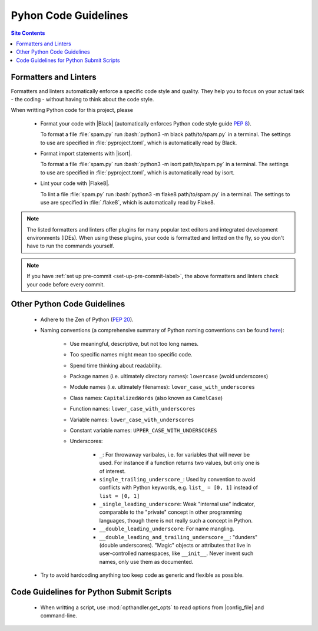 .. _code-guide-py-label:

Pyhon Code Guidelines
=====================

.. contents:: Site Contents
    :depth: 2
    :local:


Formatters and Linters
----------------------

Formatters and linters automatically enforce a specific code style and
quality.  They help you to focus on your actual task - the coding -
without having to think about the code style.

When writting Python code for this project, please

    * Format your code with |Black| (automatically enforces Python code
      style guide :pep:`8`).

      To format a file :file:`spam.py` run
      :bash:`python3 -m black path/to/spam.py` in a terminal.  The
      settings to use are specified in :file:`pyproject.toml`, which is
      automatically read by Black.

    * Format import statements with |isort|.

      To format a file :file:`spam.py` run
      :bash:`python3 -m isort path/to/spam.py` in a terminal.  The
      settings to use are specified in :file:`pyproject.toml`, which is
      automatically read by isort.

    * Lint your code with |Flake8|.

      To lint a file :file:`spam.py` run
      :bash:`python3 -m flake8 path/to/spam.py` in a terminal.  The
      settings to use are specified in :file:`.flake8`, which is
      automatically read by Flake8.

.. note::

    The listed formatters and linters offer plugins for many popular
    text editors and integrated development environments (IDEs).  When
    using these plugins, your code is formatted and lintted on the fly,
    so you don't have to run the commands yourself.

.. note::

    If you have :ref:`set up pre-commit <set-up-pre-commit-label>`, the
    above formatters and linters check your code before every commit.


Other Python Code Guidelines
----------------------------

    * Adhere to the Zen of Python (:pep:`20`).

    * Naming conventions (a comprehensive summary of Python naming
      conventions can be found
      `here <https://github.com/naming-convention/naming-convention-guides/tree/master/python>`_):

        - Use meaningful, descriptive, but not too long names.
        - Too specific names might mean too specific code.
        - Spend time thinking about readability.
        - Package names (i.e. ultimately directory names): ``lowercase``
          (avoid underscores)
        - Module names (i.e. ultimately filenames):
          ``lower_case_with_underscores``
        - Class names: ``CapitalizedWords`` (also known as
          ``CamelCase``)
        - Function names: ``lower_case_with_underscores``
        - Variable names: ``lower_case_with_underscores``
        - Constant variable names: ``UPPER_CASE_WITH_UNDERSCORES``
        - Underscores:

            + ``_``: For throwaway varibales, i.e. for variables that
              will never be used.  For instance if a function returns
              two values, but only one is of interest.
            + ``single_trailing_underscore_``: Used by convention to
              avoid conflicts with Python keywords, e.g.
              ``list_ = [0, 1]`` instead of ``list = [0, 1]``
            + ``_single_leading_underscore``: Weak "internal use"
              indicator, comparable to the "private" concept in other
              programming languages, though there is not really such a
              concept in Python.
            + ``__double_leading_underscore``: For name mangling.
            + ``__double_leading_and_trailing_underscore__``: "dunders"
              (double underscores).  "Magic" objects or attributes that
              live in user-controlled namespaces, like ``__init__``.
              Never invent such names, only use them as documented.

    * Try to avoid hardcoding anything too keep code as generic and
      flexible as possible.


Code Guidelines for Python Submit Scripts
-----------------------------------------

    * When writting a script, use :mod:`opthandler.get_opts` to read
      options from |config_file| and command-line.
